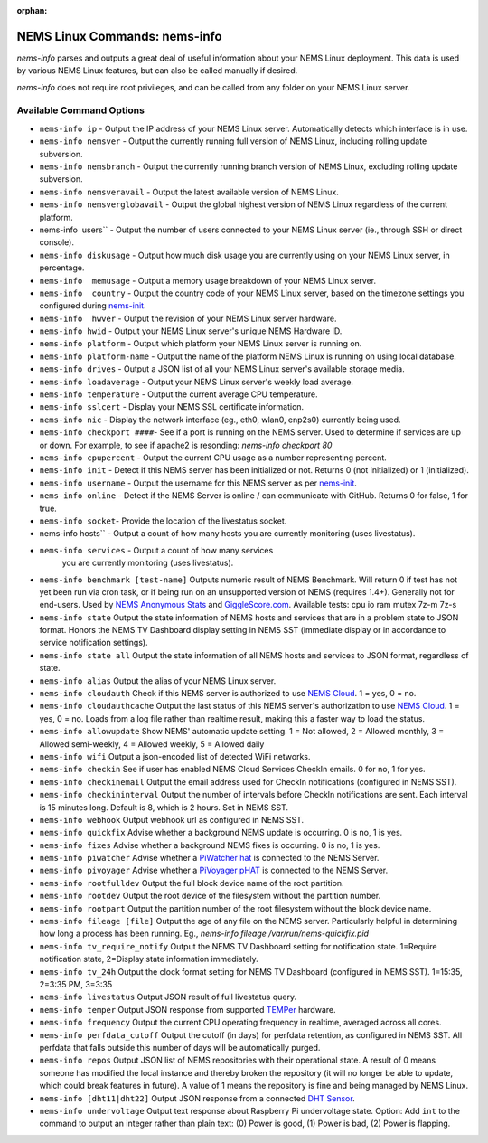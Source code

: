 :orphan:

NEMS Linux Commands: nems-info
==============================

*nems-info* parses and outputs a great deal of useful information about
your NEMS Linux deployment. This data is used by various NEMS Linux
features, but can also be called manually if desired.

*nems-info* does not require root privileges, and can be called from any
folder on your NEMS Linux server.

Available Command Options
-------------------------

-  ``nems-info ip`` - Output the IP address of your NEMS Linux
   server. Automatically detects which interface is in use.
-  ``nems-info nemsver`` - Output the currently running full
   version of NEMS Linux, including rolling update subversion.
-  ``nems-info nemsbranch`` - Output the currently running branch
   version of NEMS Linux, excluding rolling update subversion.
-  ``nems-info nemsveravail`` - Output the latest available
   version of NEMS Linux.
-  ``nems-info nemsverglobavail`` - Output the global highest
   version of NEMS Linux regardless of the current platform.
-  nems-info  users`` - Output the number of users connected to
   your NEMS Linux server (ie., through SSH or direct console).
-  ``nems-info diskusage`` - Output how much disk usage you are
   currently using on your NEMS Linux server, in percentage.
-  ``nems-info  memusage`` - Output a memory usage breakdown of
   your NEMS Linux server.
-  ``nems-info  country`` - Output the country code of your NEMS
   Linux server, based on the timezone settings you configured
   during `nems-init <nems-init.html>`__.
-  ``nems-info  hwver`` - Output the revision of your NEMS Linux
   server hardware.
-  ``nems-info hwid`` - Output your NEMS Linux server's unique
   NEMS Hardware ID.
-  ``nems-info platform`` - Output which platform your NEMS Linux
   server is running on.
-  ``nems-info platform-name`` - Output the name of the platform
   NEMS Linux is running on using local database.
-  ``nems-info drives`` - Output a JSON list of all your NEMS
   Linux server's available storage media.
-  ``nems-info loadaverage`` - Output your NEMS Linux server's
   weekly load average.
-  ``nems-info temperature`` - Output the current average CPU
   temperature.
-  ``nems-info sslcert`` - Display your NEMS SSL certificate
   information.
-  ``nems-info nic`` - Display the network interface (eg., eth0,
   wlan0, enp2s0) currently being used.
-  ``nems-info checkport ####``- See if a port is running on the
   NEMS server. Used to determine if services are up or down. For
   example, to see if apache2 is resonding: *nems-info checkport 80*
-  ``nems-info cpupercent`` - Output the current CPU usage as a
   number representing percent.
-  ``nems-info init`` - Detect if this NEMS server has been
   initialized or not. Returns 0 (not initialized) or 1 (initialized).
-  ``nems-info username`` - Output the username for this NEMS
   server as
   per `nems-init <nems-init.html>`__.
-  ``nems-info online`` - Detect if the NEMS Server is online /
   can communicate with GitHub. Returns 0 for false, 1 for true.
-  ``nems-info socket``- Provide the location of the livestatus
   socket.
-  nems-info hosts`` - Output a count of how many hosts you are
   currently monitoring (uses livestatus).
- ``nems-info services`` - Output a count of how many services
   you are currently monitoring (uses livestatus).
-  ``nems-info benchmark [test-name]`` Outputs numeric
   result of NEMS Benchmark. Will return 0 if test has not yet been run
   via cron task, or if being run on an unsupported version of NEMS
   (requires 1.4+). Generally not for end-users. Used by `NEMS Anonymous
   Stats <../misc/anonymousstats.html>`__ and `GiggleScore.com <https://gigglescore.com/>`__.
   Available tests: cpu io ram mutex 7z-m 7z-s
-  ``nems-info state`` Output the state information of NEMS hosts
   and services that are in a problem state to JSON format. Honors the
   NEMS TV Dashboard display setting in NEMS SST (immediate display or
   in accordance to service notification settings).
-  ``nems-info state all`` Output the state information of all
   NEMS hosts and services to JSON format, regardless of state.
-  ``nems-info alias`` Output the alias of your NEMS Linux server.
-  ``nems-info cloudauth`` Check if this NEMS server is authorized
   to use `NEMS
   Cloud <../basic/cloudservices.html>`__. 1 = yes, 0
   = no.
-  ``nems-info cloudauthcache`` Output the last status of this
   NEMS server's authorization to use `NEMS
   Cloud <../basic/cloudservices.html>`__. 1 = yes, 0
   = no. Loads from a log file rather than realtime result, making this
   a faster way to load the status.
-  ``nems-info allowupdate`` Show NEMS' automatic update setting.
   1 = Not allowed, 2 = Allowed monthly, 3 = Allowed semi-weekly, 4 =
   Allowed weekly, 5 = Allowed daily
-  ``nems-info wifi`` Output a json-encoded list of detected WiFi
   networks.
-  ``nems-info checkin`` See if user has enabled NEMS Cloud
   Services CheckIn emails. 0 for no, 1 for yes.
-  ``nems-info checkinemail`` Output the email address used for
   CheckIn notifications (configured in NEMS SST).
-  ``nems-info checkininterval`` Output the number of intervals
   before CheckIn notifications are sent. Each interval is 15 minutes
   long. Default is 8, which is 2 hours. Set in NEMS SST.
-  ``nems-info webhook`` Output webhook url as configured in NEMS
   SST.
-  ``nems-info quickfix`` Advise whether a background NEMS update
   is occurring. 0 is no, 1 is yes.
-  ``nems-info fixes`` Advise whether a background NEMS fixes is
   occurring. 0 is no, 1 is yes.
-  ``nems-info piwatcher`` Advise whether a `PiWatcher
   hat <https://cat5.tv/piwatcher>`__ is connected to the NEMS Server.
-  ``nems-info pivoyager`` Advise whether a `PiVoyager
   pHAT <https://cat5.tv/pivoyager>`__ is connected to the NEMS Server.
-  ``nems-info rootfulldev`` Output the full block device name of
   the root partition.
-  ``nems-info rootdev`` Output the root device of the filesystem
   without the partition number.
-  ``nems-info rootpart`` Output the partition number of the root
   filesystem without the block device name.
-  ``nems-info fileage [file]`` Output the age of any file on the
   NEMS server. Particularly helpful in determining how long a process
   has been running. Eg., *nems-info fileage /var/run/nems-quickfix.pid*
-  ``nems-info tv_require_notify`` Output the NEMS TV Dashboard
   setting for notification state. 1=Require notification state,
   2=Display state information immediately.
-  ``nems-info tv_24h`` Output the clock format setting for NEMS
   TV Dashboard (configured in NEMS SST). 1=15:35, 2=3:35 PM, 3=3:35
-  ``nems-info livestatus`` Output JSON result of full livestatus
   query.
-  ``nems-info temper`` Output JSON response from
   supported `TEMPer <../accessories/temper.html>`__ hardware.
-  ``nems-info frequency`` Output the current CPU operating
   frequency in realtime, averaged across all cores.
-  ``nems-info perfdata_cutoff`` Output the cutoff (in days) for
   perfdata retention, as configured in NEMS SST. All perfdata that
   falls outside this number of days will be automatically purged.
-  ``nems-info repos`` Output JSON list of NEMS repositories with
   their operational state. A result of 0 means someone has modified the
   local instance and thereby broken the repository (it will no longer
   be able to update, which could break features in future). A value of
   1 means the repository is fine and being managed by NEMS Linux.
-  ``nems-info [dht11|dht22]`` Output JSON
   response from a connected `DHT
   Sensor <../accessories/dhtsensors.html>`__.
-  ``nems-info undervoltage`` Output text response about Raspberry Pi
   undervoltage state. Option: Add ``int`` to the command to output an
   integer rather than plain text: (0) Power is good, (1) Power is bad, (2) Power is
   flapping.
